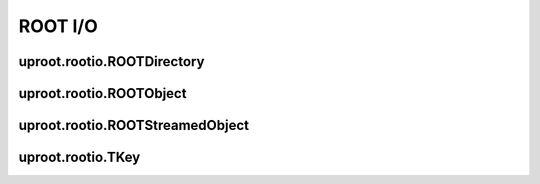 ROOT I/O
========

uproot.rootio.ROOTDirectory
---------------------------

uproot.rootio.ROOTObject
------------------------

uproot.rootio.ROOTStreamedObject
--------------------------------

uproot.rootio.TKey
------------------
